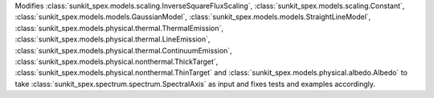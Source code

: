 Modifies :class:`sunkit_spex.models.scaling.InverseSquareFluxScaling`, :class:`sunkit_spex.models.scaling.Constant`, :class:`sunkit_spex.models.models.GaussianModel`, :class:`sunkit_spex.models.models.StraightLineModel`, :class:`sunkit_spex.models.physical.thermal.ThermalEmission`,  :class:`sunkit_spex.models.physical.thermal.LineEmission`, :class:`sunkit_spex.models.physical.thermal.ContinuumEmission`, :class:`sunkit_spex.models.physical.nonthermal.ThickTarget`,  :class:`sunkit_spex.models.physical.nonthermal.ThinTarget` and :class:`sunkit_spex.models.physical.albedo.Albedo` to take :class:`sunkit_spex.spectrum.spectrum.SpectralAxis` as input and fixes tests and examples accordingly.
